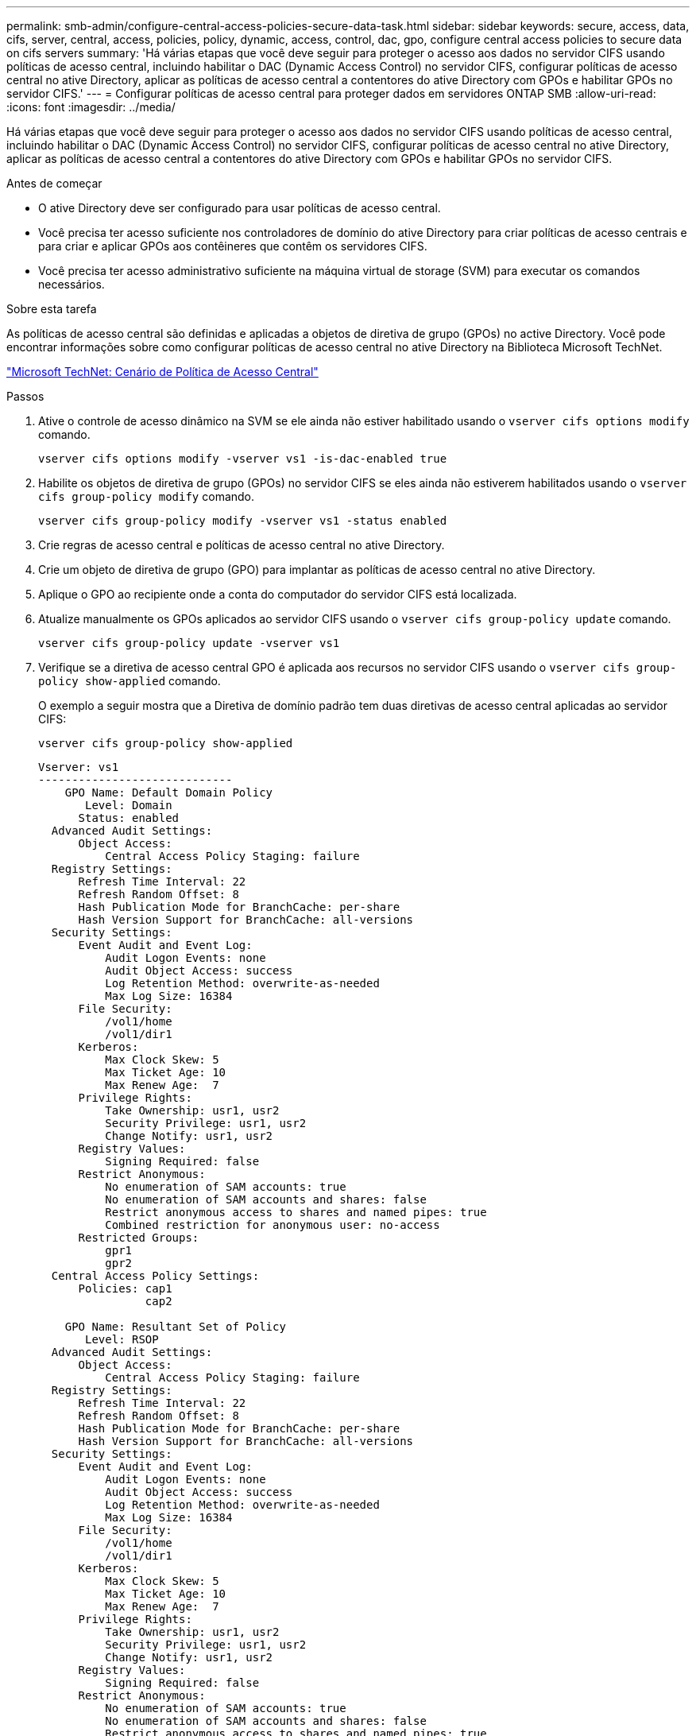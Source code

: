 ---
permalink: smb-admin/configure-central-access-policies-secure-data-task.html 
sidebar: sidebar 
keywords: secure, access, data, cifs, server, central, access, policies, policy, dynamic, access, control, dac, gpo, configure central access policies to secure data on cifs servers 
summary: 'Há várias etapas que você deve seguir para proteger o acesso aos dados no servidor CIFS usando políticas de acesso central, incluindo habilitar o DAC (Dynamic Access Control) no servidor CIFS, configurar políticas de acesso central no ative Directory, aplicar as políticas de acesso central a contentores do ative Directory com GPOs e habilitar GPOs no servidor CIFS.' 
---
= Configurar políticas de acesso central para proteger dados em servidores ONTAP SMB
:allow-uri-read: 
:icons: font
:imagesdir: ../media/


[role="lead"]
Há várias etapas que você deve seguir para proteger o acesso aos dados no servidor CIFS usando políticas de acesso central, incluindo habilitar o DAC (Dynamic Access Control) no servidor CIFS, configurar políticas de acesso central no ative Directory, aplicar as políticas de acesso central a contentores do ative Directory com GPOs e habilitar GPOs no servidor CIFS.

.Antes de começar
* O ative Directory deve ser configurado para usar políticas de acesso central.
* Você precisa ter acesso suficiente nos controladores de domínio do ative Directory para criar políticas de acesso centrais e para criar e aplicar GPOs aos contêineres que contêm os servidores CIFS.
* Você precisa ter acesso administrativo suficiente na máquina virtual de storage (SVM) para executar os comandos necessários.


.Sobre esta tarefa
As políticas de acesso central são definidas e aplicadas a objetos de diretiva de grupo (GPOs) no active Directory. Você pode encontrar informações sobre como configurar políticas de acesso central no ative Directory na Biblioteca Microsoft TechNet.

http://technet.microsoft.com/library/hh831425.aspx["Microsoft TechNet: Cenário de Política de Acesso Central"^]

.Passos
. Ative o controle de acesso dinâmico na SVM se ele ainda não estiver habilitado usando o `vserver cifs options modify` comando.
+
`vserver cifs options modify -vserver vs1 -is-dac-enabled true`

. Habilite os objetos de diretiva de grupo (GPOs) no servidor CIFS se eles ainda não estiverem habilitados usando o `vserver cifs group-policy modify` comando.
+
`vserver cifs group-policy modify -vserver vs1 -status enabled`

. Crie regras de acesso central e políticas de acesso central no ative Directory.
. Crie um objeto de diretiva de grupo (GPO) para implantar as políticas de acesso central no ative Directory.
. Aplique o GPO ao recipiente onde a conta do computador do servidor CIFS está localizada.
. Atualize manualmente os GPOs aplicados ao servidor CIFS usando o `vserver cifs group-policy update` comando.
+
`vserver cifs group-policy update -vserver vs1`

. Verifique se a diretiva de acesso central GPO é aplicada aos recursos no servidor CIFS usando o `vserver cifs group-policy show-applied` comando.
+
O exemplo a seguir mostra que a Diretiva de domínio padrão tem duas diretivas de acesso central aplicadas ao servidor CIFS:

+
`vserver cifs group-policy show-applied`

+
[listing]
----
Vserver: vs1
-----------------------------
    GPO Name: Default Domain Policy
       Level: Domain
      Status: enabled
  Advanced Audit Settings:
      Object Access:
          Central Access Policy Staging: failure
  Registry Settings:
      Refresh Time Interval: 22
      Refresh Random Offset: 8
      Hash Publication Mode for BranchCache: per-share
      Hash Version Support for BranchCache: all-versions
  Security Settings:
      Event Audit and Event Log:
          Audit Logon Events: none
          Audit Object Access: success
          Log Retention Method: overwrite-as-needed
          Max Log Size: 16384
      File Security:
          /vol1/home
          /vol1/dir1
      Kerberos:
          Max Clock Skew: 5
          Max Ticket Age: 10
          Max Renew Age:  7
      Privilege Rights:
          Take Ownership: usr1, usr2
          Security Privilege: usr1, usr2
          Change Notify: usr1, usr2
      Registry Values:
          Signing Required: false
      Restrict Anonymous:
          No enumeration of SAM accounts: true
          No enumeration of SAM accounts and shares: false
          Restrict anonymous access to shares and named pipes: true
          Combined restriction for anonymous user: no-access
      Restricted Groups:
          gpr1
          gpr2
  Central Access Policy Settings:
      Policies: cap1
                cap2

    GPO Name: Resultant Set of Policy
       Level: RSOP
  Advanced Audit Settings:
      Object Access:
          Central Access Policy Staging: failure
  Registry Settings:
      Refresh Time Interval: 22
      Refresh Random Offset: 8
      Hash Publication Mode for BranchCache: per-share
      Hash Version Support for BranchCache: all-versions
  Security Settings:
      Event Audit and Event Log:
          Audit Logon Events: none
          Audit Object Access: success
          Log Retention Method: overwrite-as-needed
          Max Log Size: 16384
      File Security:
          /vol1/home
          /vol1/dir1
      Kerberos:
          Max Clock Skew: 5
          Max Ticket Age: 10
          Max Renew Age:  7
      Privilege Rights:
          Take Ownership: usr1, usr2
          Security Privilege: usr1, usr2
          Change Notify: usr1, usr2
      Registry Values:
          Signing Required: false
      Restrict Anonymous:
          No enumeration of SAM accounts: true
          No enumeration of SAM accounts and shares: false
          Restrict anonymous access to shares and named pipes: true
          Combined restriction for anonymous user: no-access
      Restricted Groups:
          gpr1
          gpr2
  Central Access Policy Settings:
      Policies: cap1
                cap2
2 entries were displayed.
----


.Informações relacionadas
* xref:applying-group-policy-objects-concept.adoc[Saiba mais sobre como aplicar Objetos de Política de Grupo a servidores SMB]
* xref:display-gpo-config-task.adoc[Apresentar informações sobre as configurações do GPO]
* xref:display-central-access-policies-task.adoc[Exibir informações sobre políticas de acesso centrais]
* xref:display-central-access-policy-rules-task.adoc[Exibir informações sobre as regras da política de acesso central]
* xref:enable-disable-dynamic-access-control-task.adoc[Habilitar ou desabilitar DAC para servidores]

